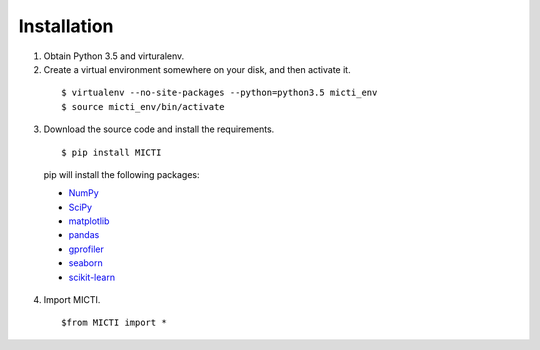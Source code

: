 Installation
============

1. Obtain Python 3.5 and virturalenv.

2. Create a virtual environment somewhere on your disk, and then activate it.

  ::

  $ virtualenv --no-site-packages --python=python3.5 micti_env
  $ source micti_env/bin/activate


3. Download the source code and install the requirements.

  ::

  $ pip install MICTI

  pip will install the following packages:

  * `NumPy <http://www.numpy.org/>`_
  * `SciPy <http://www.scipy.org/>`_
  * `matplotlib <http://matplotlib.org/>`_
  * `pandas <http://matplotlib.org/>`_
  * `gprofiler <https://biit.cs.ut.ee/gprofiler/>`_
  * `seaborn <https://seaborn.pydata.org/>`_
  * `scikit-learn <https://scikit-learn.org/>`_
 
4. Import MICTI.

   ::

   $from MICTI import *
